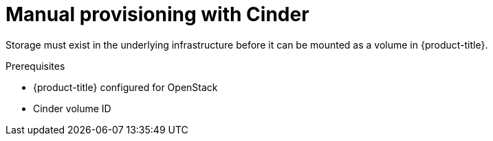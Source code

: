 // Module included in the following assemblies:
//
// * storage/persistent_storage/persistent_storage-cinder.adoc

[id="persistent-storage-cinder-provisioning_{context}"]
= Manual provisioning with Cinder

Storage must exist in the underlying infrastructure before it can be mounted as a volume in {product-title}.

.Prerequisites

* {product-title} configured for OpenStack
* Cinder volume ID
